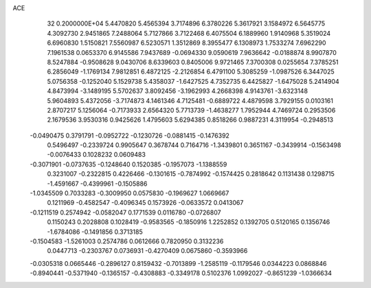 ACE                                                                             
   32  0.2000000E+04
   5.4470820   5.4565394   3.7174896   6.3780226   5.3617921   3.1584972
   6.5645775   4.3092730   2.9451865   7.2488064   5.7127866   3.7122468
   6.4075504   6.1889960   1.9140968   5.3519024   6.6960830   1.5150821
   7.5560987   6.5230571   1.3512869   8.3955477   6.1308973   1.7533274
   7.6962290   7.1961538   0.0653370   6.9145586   7.9437689  -0.0694330
   9.0590619   7.9636642  -0.0188874   8.9907870   8.5247884  -0.9508628
   9.0430706   8.6339603   0.8405006   9.9721465   7.3700308   0.0255654
   7.3785251   6.2856049  -1.1769134   7.9812851   6.4872125  -2.2126854
   6.4791100   5.3085259  -1.0987526   6.3447025   5.0756358  -0.1252040
   5.1529738   5.4358037  -1.6427525   4.7352735   6.4425827  -1.6475028
   5.2414904   4.8473994  -3.1489195   5.5702637   3.8092456  -3.1962993
   4.2668398   4.9143761  -3.6323148   5.9604893   5.4372056  -3.7174873
   4.1461346   4.7125481  -0.6889722   4.4879598   3.7929155   0.0103161
   2.8707217   5.1256064  -0.7173933   2.6564320   5.7713739  -1.4638277
   1.7952944   4.7469724   0.2953506   2.1679536   3.9530316   0.9425626
   1.4795603   5.6294385   0.8518266   0.9887231   4.3119954  -0.2948513
  -0.0490475   0.3791791  -0.0952722  -0.1230726  -0.0881415  -0.1476392
   0.5496497  -0.2339724   0.9905647   0.3678744   0.7164716  -1.3439801
   0.3651167  -0.3439914  -0.1563498  -0.0076433   0.1028232   0.0609483
  -0.3071901  -0.0737635  -0.1248640   0.1520385  -0.1957073  -1.1388559
   0.3231007  -0.2322815   0.4226466  -0.1301615  -0.7874992  -0.1574425
   0.2818642   0.1131438   0.1298715  -1.4591667  -0.4399961  -0.1505886
  -1.0345509   0.7033283  -0.3009950   0.0575830  -0.1969627   1.0669667
   0.1211969  -0.4582547  -0.4096345   0.1573926  -0.0633572   0.0413067
  -0.1211519   0.2574942  -0.0582047   0.1771539   0.0116780  -0.0726807
   0.1150243   0.2028808   0.1028419  -0.9583565  -0.1850916   1.2252852
   0.1392705   0.5120165   0.1356746  -1.6784086  -0.1491856   0.3713185
  -0.1504583  -1.5261003   0.2574786   0.0612666   0.7820950   0.3132236
   0.0447713  -0.2303767   0.0736931  -0.4270409   0.0675860  -0.3593966
  -0.0305318   0.0665446  -0.2896127   0.8159432  -0.7013899  -1.2585119
  -0.1179546   0.0344223   0.0868846  -0.8940441  -0.5371940  -0.1365157
  -0.4308883  -0.3349178   0.5102376   1.0992027  -0.8651239  -1.0366634
